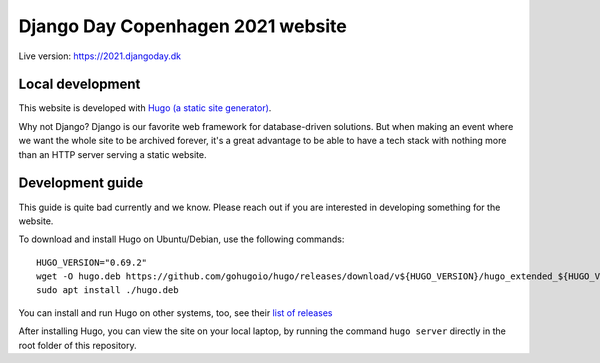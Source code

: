 Django Day Copenhagen 2021 website
==================================

Live version: https://2021.djangoday.dk


Local development
-----------------

This website is developed with `Hugo (a static site generator) <https://gohugo.io/>`__.

Why not Django? Django is our favorite web framework for database-driven solutions.
But when making an event where we want the whole site to be archived forever, it's a
great advantage to be able to have a tech stack with nothing more than an HTTP server
serving a static website.

Development guide
-----------------

This guide is quite bad currently and we know. Please reach out if you are interested
in developing something for the website.

To download and install Hugo on Ubuntu/Debian, use the following commands::

  HUGO_VERSION="0.69.2"
  wget -O hugo.deb https://github.com/gohugoio/hugo/releases/download/v${HUGO_VERSION}/hugo_extended_${HUGO_VERSION}_Linux-64bit.deb
  sudo apt install ./hugo.deb

You can install and run Hugo on other systems, too, see their `list of releases <https://github.com/gohugoio/hugo/releases/download/>`__

After installing Hugo, you can view the site on your local laptop, by running the command ``hugo server`` directly in the root folder of this repository.
